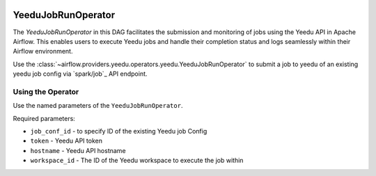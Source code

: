  .. Licensed to the Apache Software Foundation (ASF) under one
    or more contributor license agreements.  See the NOTICE file
    distributed with this work for additional information
    regarding copyright ownership.  The ASF licenses this file
    to you under the Apache License, Version 2.0 (the
    "License"); you may not use this file except in compliance
    with the License.  You may obtain a copy of the License at

 ..   http://www.apache.org/licenses/LICENSE-2.0

 .. Unless required by applicable law or agreed to in writing,
    software distributed under the License is distributed on an
    "AS IS" BASIS, WITHOUT WARRANTIES OR CONDITIONS OF ANY
    KIND, either express or implied.  See the License for the
    specific language governing permissions and limitations
    under the License.



YeeduJobRunOperator
===================
The `YeeduJobRunOperator` in this DAG facilitates the submission and monitoring of jobs using the Yeedu API in Apache Airflow. 
This enables users to execute Yeedu jobs and handle their completion status and logs seamlessly within their Airflow environment.

Use the :class:`~airflow.providers.yeedu.operators.yeedu.YeeduJobRunOperator` to submit a job to yeedu of an existing yeedu job config
via `spark/job`_ API endpoint.


Using the Operator
^^^^^^^^^^^^^^^^^^

Use the named parameters of the ``YeeduJobRunOperator``.

Required parameters:

* ``job_conf_id`` - to specify ID of the existing Yeedu job Config
* ``token`` - Yeedu API token
* ``hostname`` - Yeedu API hostname
* ``workspace_id`` - The ID of the Yeedu workspace to execute the job within
